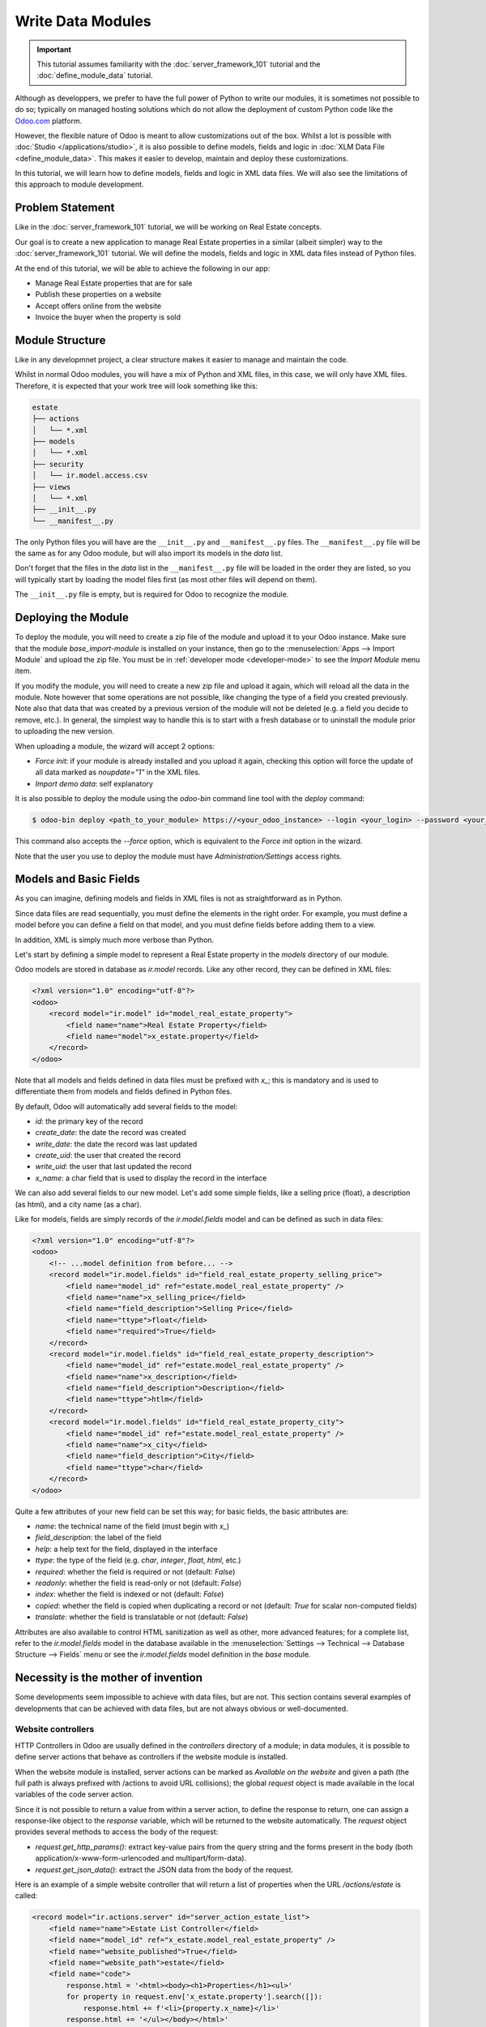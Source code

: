 ==================
Write Data Modules
==================

.. important::
   This tutorial assumes familiarity with the :doc:`server_framework_101` tutorial and the
   :doc:`define_module_data` tutorial.

Although as developpers, we prefer to have the full power of Python to write our modules,
it is sometimes not possible to do so; typically on managed hosting solutions which do not
allow the deployment of custom Python code like the `Odoo.com <https://www.odoo.com/start>`_
platform.

However, the flexible nature of Odoo is meant to allow customizations out of the box. Whilst
a lot is possible with :doc:`Studio </applications/studio>`, it is also possible to define
models, fields and logic in :doc:`XLM Data File <define_module_data>`. This makes it easier
to develop, maintain and deploy these customizations.

In this tutorial, we will learn how to define models, fields and logic in XML data files.
We will also see the limitations of this approach to module development.

Problem Statement
=================

Like in the :doc:`server_framework_101` tutorial, we will be working on Real Estate concepts.

Our goal is to create a new application to manage Real Estate properties in a similar (albeit
simpler) way to the :doc:`server_framework_101` tutorial. We will define the models, fields and
logic in XML data files instead of Python files.

At the end of this tutorial, we will be able to achieve the following in our app:

- Manage Real Estate properties that are for sale
- Publish these properties on a website
- Accept offers online from the website
- Invoice the buyer when the property is sold

Module Structure
================

Like in any developmnet project, a clear structure makes it easier to manage and maintain the code.

Whilst in normal Odoo modules, you will have a mix of Python and XML files, in this case, we will
only have XML files. Therefore, it is expected that your work tree will look something like this:

.. code-block:: bash

  estate
  ├── actions
  │   └── *.xml
  ├── models
  │   └── *.xml
  ├── security
  │   └── ir.model.access.csv
  ├── views
  │   └── *.xml
  ├── __init__.py
  └── __manifest__.py

The only Python files you will have are the ``__init__.py`` and ``__manifest__.py`` files. The
``__manifest__.py`` file will be the same as for any Odoo module, but will also import its models
in the `data` list.

Don't forget that the files in the `data` list in the ``__manifest__.py`` file will be loaded in
the order they are listed, so you will typically start by loading the model files first (as most
other files will depend on them).

The ``__init__.py`` file is empty, but is required for Odoo to recognize the module.

Deploying the Module
====================

To deploy the module, you will need to create a zip file of the module and upload it to your
Odoo instance. Make sure that the module `base_import-module` is installed on your instance,
then go to the :menuselection:`Apps --> Import Module` and upload the zip file. You must be
in :ref:`developer mode <developer-mode>` to see the `Import Module` menu item.

If you modify the module, you will need to create a new zip file and upload it again, which
will reload all the data in the module. Note however that some operations are not possible,
like changing the type of a field you created previously. Note also that data that was created
by a previous version of the module will not be deleted (e.g. a field you decide to remove, etc.).
In general, the simplest way to handle this is to start with a fresh database or to uninstall
the module prior to uploading the new version.

When uploading a module, the wizard will accept 2 options:

- `Force init`: if your module is already installed and you upload it again, checking this
  option will force the update of all data marked as `noupdate="1"` in the XML files.
- `Import demo data`: self explanatory

It is also possible to deploy the module using the `odoo-bin` command line tool with the `deploy`
command:

.. code-block:: bash

  $ odoo-bin deploy <path_to_your_module> https://<your_odoo_instance> --login <your_login> --password <your_password>

This command also accepts the `--force` option, which is equivalent to the `Force init` option
in the wizard.

Note that the user you use to deploy the module must have `Administration/Settings` access rights.


Models and Basic Fields
=======================

As you can imagine, defining models and fields in XML files is not as straightforward as in Python.

Since data files are read sequentially, you must define the elements in the right order.
For example, you must define a model before you can define a field on that model, and you
must define fields before adding them to a view.

In addition, XML is simply much more verbose than Python.

Let's start by defining a simple model to represent a Real Estate property in the `models`
directory of our module.

Odoo models are stored in database as `ir.model` records. Like any other record, they can be
defined in XML files:

.. code-block:: xml

    <?xml version="1.0" encoding="utf-8"?>
    <odoo>
        <record model="ir.model" id="model_real_estate_property">
            <field name="name">Real Estate Property</field>
            <field name="model">x_estate.property</field>
        </record>
    </odoo>

Note that all models and fields defined in data files must be prefixed with `x_`; this is
mandatory and is used to differentiate them from models and fields defined in Python files.

By default, Odoo will automatically add several fields to the model:

- `id`: the primary key of the record
- `create_date`: the date the record was created
- `write_date`: the date the record was last updated
- `create_uid`: the user that created the record
- `write_uid`: the user that last updated the record
- `x_name`: a char field that is used to display the record in the interface

We can also add several fields to our new model. Let's add some simple fields, like a selling
price (float), a description (as html), and a city name (as a char).

Like for models, fields are simply records of the `ir.model.fields` model and can be
defined as such in data files:

.. code-block:: xml

    <?xml version="1.0" encoding="utf-8"?>
    <odoo>
        <!-- ...model definition from before... -->
        <record model="ir.model.fields" id="field_real_estate_property_selling_price">
            <field name="model_id" ref="estate.model_real_estate_property" />
            <field name="name">x_selling_price</field>
            <field name="field_description">Selling Price</field>
            <field name="ttype">float</field>
            <field name="required">True</field>
        </record>
        <record model="ir.model.fields" id="field_real_estate_property_description">
            <field name="model_id" ref="estate.model_real_estate_property" />
            <field name="name">x_description</field>
            <field name="field_description">Description</field>
            <field name="ttype">htlm</field>
        </record>
        <record model="ir.model.fields" id="field_real_estate_property_city">
            <field name="model_id" ref="estate.model_real_estate_property" />
            <field name="name">x_city</field>
            <field name="field_description">City</field>
            <field name="ttype">char</field>
        </record>
    </odoo>

Quite a few attributes of your new field can be set this way; for basic fields,
the basic attributes are:

- `name`: the technical name of the field (must begin with `x_`)
- `field_description`: the label of the field
- `help`: a help text for the field, displayed in the interface
- `ttype`: the type of the field (e.g. `char`, `integer`, `float`, `html`, etc.)
- `required`: whether the field is required or not (default: `False`)
- `readonly`: whether the field is read-only or not (default: `False`)
- `index`: whether the field is indexed or not (default: `False`)
- `copied`: whether the field is copied when duplicating a record or not (default: `True`
  for scalar non-computed fields)
- `translate`: whether the field is translatable or not (default: `False`)

Attributes are also available to control HTML sanitization as well as other, more advanced
features; for a complete list, refer to the `ir.model.fields` model in the database available
in the :menuselection:`Settings --> Technical --> Database Structure --> Fields` menu or
see the `ir.model.fields` model definition in the `base` module.

Necessity is the mother of invention
====================================

Some developments seem impossible to achieve with data files, but are not. This section
contains several examples of developments that can be achieved with data files, but are
not always obvious or well-documented.

Website controllers
-------------------

HTTP Controllers in Odoo are usually defined in the `controllers` directory of a module;
in data modules, it is possible to define server actions that behave as controllers if
the website module is installed.

When the website module is installed, server actions can be marked as `Available on the website`
and given a path (the full path is always prefixed with /actions to avoid URL collisions);
the global `request` object is made available in the local variables of the code server action.

Since it is not possible to return a value from within a server action, to define the response
to return, one can assign a response-like object to the `response` variable, which will be
returned to the website automatically. The `request` object provides several methods to
access the body of the request:

- `request.get_http_params()`: extract key-value pairs from the query string and the forms
  present in the body (both application/x-www-form-urlencoded and multipart/form-data).
- `request.get_json_data()`: extract the JSON data from the body of the request.


Here is an example of a simple website controller that will return a list of properties
when the URL `/actions/estate` is called:

.. code-block:: xml

    <record model="ir.actions.server" id="server_action_estate_list">
        <field name="name">Estate List Controller</field>
        <field name="model_id" ref="x_estate.model_real_estate_property" />
        <field name="website_published">True</field>
        <field name="website_path">estate</field>
        <field name="code">
            response.html = '<html><body><h1>Properties</h1><ul>'
            for property in request.env['x_estate.property'].search([]):
                response.html += f'<li>{property.x_name}</li>'
            response.html += '</ul></body></html>'
        </field>
    </record>

Several useful methods are available in the `request` object to facilitate the generation of the
response object:

- `request.render(template, qcontext=None, lazy=True, **kw)` to render a QWeb template using its
  xmlid; the extra keyword arguments are forwarded to the `werkzeug.Response` object (e.g. to set
  cookies, headers, etc.)
- `request.redirect(location, code=303, local=True)` to redirect to a different URL; the `local`
  argument is used to specify whether the redirection should be relative to the website or not
  (default: `True`).
- `request.notfound()` to return a `werkzeug.HTTPException` exception to signal a 404 error to
  the website.
- `request.make_response(data, headers=None, cookies=None, status=200)` to manually create a
  `werkzeug.Response` object; the `status` argument is the HTTP status code to return (default:
  200).
- `request.make_json_response(data, headers=None, cookies=None, status=200)` to manually create a
  JSON response; the data will be json-serialiazed using `json.dumps` utility; this can be useful
  to set up machine-to-machine communications via API calls.


For implementation details or other (less common) methods, refer to the `Request` object's
implementation in the `odoo.http` module.

Note that security concerns are left to the developer (typically through security rules or
by using `sudo` to access records).

.. note::

  The model used in the `model_id` field of the server action must be acessible to the public
  user for the read operation for this server action to run; otherwise the server action will
  return a 403 error.

.. exercise::

  Add a JSON API to your module so that external services can retrieve a list of properties
  for sale.

  - add a new `x_api_published` field to the model to control whether the properties are
    published on the API or not
  - add an access right record to allow public users to read the model
  - add a record rule so that only properties marked as `x_api_published` are returned by
    the API for the public user
  - add a server action to return a list of properties in JSON format when the URL
    `/actions/api/estate` is called


Overriding Python Models
------------------------

Via UI Elements
~~~~~~~~~~~~~~~

Unlike in Python modules, it is not possible to override a Python model's method cleanly.

However, it is possible (in some cases) to replace the elements of the UI that call
these methods and to intercept the calls to these methods in a server action.


Via Automation Rules
~~~~~~~~~~~~~~~~~~~~

It is possible to replace a Python model's method via an automation rule, but this is
more complex and less powerful than doing it in data files.
